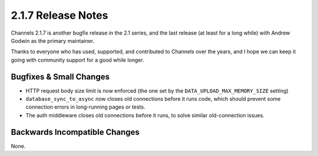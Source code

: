 2.1.7 Release Notes
===================

Channels 2.1.7 is another bugfix release in the 2.1 series, and the last
release (at least for a long while) with Andrew Godwin as the primary
maintainer.

Thanks to everyone who has used, supported, and contributed to Channels over
the years, and I hope we can keep it going with community support for a good
while longer.


Bugfixes & Small Changes
------------------------

* HTTP request body size limit is now enforced (the one set by the
  ``DATA_UPLOAD_MAX_MEMORY_SIZE`` setting)

* ``database_sync_to_async`` now closes old connections before it runs code,
  which should prevent some connection errors in long-running pages or tests.

* The auth middleware closes old connections before it runs, to solve similar
  old-connection issues.


Backwards Incompatible Changes
------------------------------

None.
